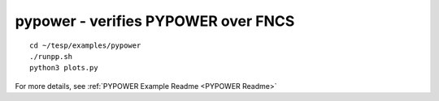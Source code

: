 ..
    _ Copyright (C) 2021 Battelle Memorial Institute
    _ file: pypower.rst

pypower - verifies PYPOWER over FNCS
~~~~~~~~~~~~~~~~~~~~~~~~~~~~~~~~~~~~

::

 cd ~/tesp/examples/pypower
 ./runpp.sh
 python3 plots.py

For more details, see :ref:`PYPOWER Example Readme <PYPOWER Readme>`
